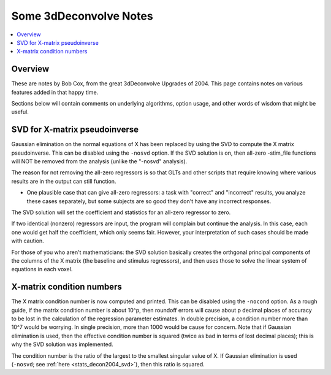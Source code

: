 .. _stats_decon2004:

******************************************************
**Some 3dDeconvolve Notes**
******************************************************

.. contents:: :local:

Overview
==========

These are notes by Bob Cox, from the great 3dDeconvolve Upgrades
of 2004. This page contains notes on various features added in that
happy time.

Sections below will contain comments on underlying algorithms, option
usage, and other words of wisdom that might be useful.

.. _stats_decon2004_svd:

SVD for X-matrix pseudoinverse
=================================================

Gaussian elimination on the normal equations of X has been replaced by
using the SVD to compute the X matrix pseudoinverse. This can be
disabled using the ``-nosvd`` option. If the SVD solution is on, then
all-zero -stim_file functions will NOT be removed from the analysis
(unlike the "-nosvd" analysis).

The reason for not removing the all-zero regressors is so that GLTs
and other scripts that require knowing where various results are in
the output can still function.

* One plausible case that can give all-zero regressors: a task with
  "correct" and "incorrect" results, you analyze these cases
  separately, but some subjects are so good they don't have any
  incorrect responses.

The SVD solution will set the coefficient and statistics for an
all-zero regressor to zero.

If two identical (nonzero) regressors are input, the program will
complain but continue the analysis. In this case, each one would get
half the coefficient, which only seems fair. However, your
interpretation of such cases should be made with caution.

For those of you who aren't mathematicians: the SVD solution basically
creates the orthgonal principal components of the columns of the X
matrix (the baseline and stimulus regressors), and then uses those to
solve the linear system of equations in each voxel.


X-matrix condition numbers
====================================

The X matrix condition number is now computed and printed. This can be
disabled using the ``-nocond`` option. As a rough guide, if the matrix
condition number is about 10^p, then roundoff errors will cause about p
decimal places of accuracy to be lost in the calculation of the
regression parameter estimates. In double precision, a condition
number more than 10^7 would be worrying. In single precision, more than
1000 would be cause for concern. Note that if Gaussian elimination is
used, then the effective condition number is squared (twice as bad in
terms of lost decimal places); this is why the SVD solution was
implemented.

The condition number is the ratio of the largest to the smallest
singular value of X. If Gaussian elimination is used (``-nosvd``; see
:ref:`here <stats_decon2004_svd>`), then this ratio is squared.


.. comment: this factoid no longer applies at all, because we don't
   build+distribute 3dDeconvolve_f anymore

   Use of ``3dDeconvolve_f`` (single precision program) now requires
   "informed consent" from the user, indicated by putting the option
   "-OK" first on the command line. This is because roundoff error can
   cause big errors in single precision if the matrix condition number
   is over 1000.

